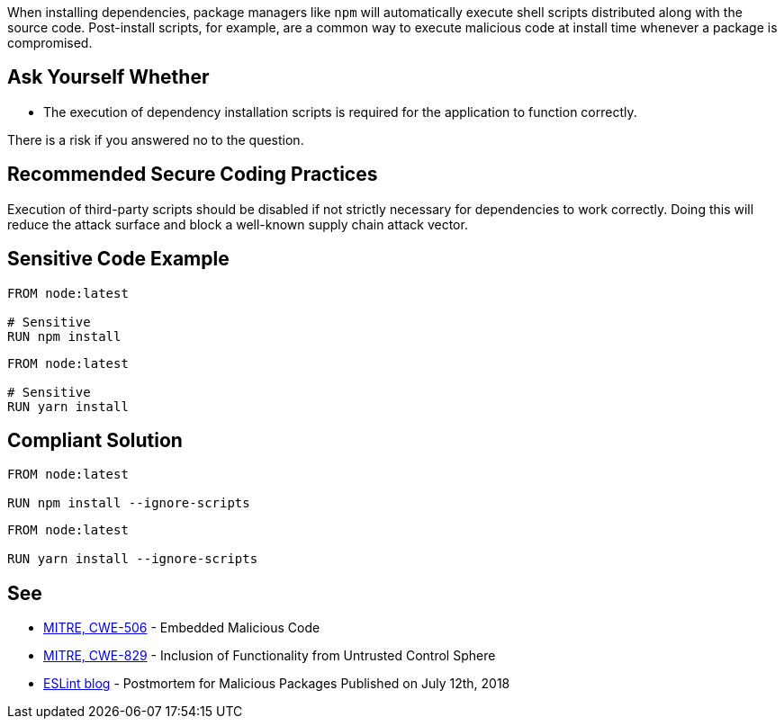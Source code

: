 When installing dependencies, package managers like ``++npm++`` will
automatically execute shell scripts distributed along with the source code.
Post-install scripts, for example, are a common way to execute malicious code
at install time whenever a package is compromised.


== Ask Yourself Whether

* The execution of dependency installation scripts is required for the application to function correctly.

There is a risk if you answered no to the question.


== Recommended Secure Coding Practices

Execution of third-party scripts should be disabled if not strictly necessary
for dependencies to work correctly.
Doing this will reduce the attack surface and block a well-known supply chain
attack vector.


== Sensitive Code Example

[source,docker]
----
FROM node:latest

# Sensitive
RUN npm install
----

[source,docker]
----
FROM node:latest

# Sensitive
RUN yarn install
----

== Compliant Solution

[source,docker]
----
FROM node:latest

RUN npm install --ignore-scripts
----

[source,docker]
----
FROM node:latest

RUN yarn install --ignore-scripts
----

== See

* https://cwe.mitre.org/data/definitions/506[MITRE, CWE-506] - Embedded Malicious Code
* https://cwe.mitre.org/data/definitions/829[MITRE, CWE-829] - Inclusion of Functionality from Untrusted Control Sphere
* https://eslint.org/blog/2018/07/postmortem-for-malicious-package-publishes/[ESLint blog] - Postmortem for Malicious Packages Published on July 12th, 2018


ifdef::env-github,rspecator-view[]

'''
== Implementation Specification
(visible only on this page)

=== Message

* Omitting `--ignore-scripts` can lead to the execution of shell scripts. Make sure it is safe here.

=== Highlighting

Highlight the command and the subcommand, if the latter is present.

'''

endif::env-github,rspecator-view[]


